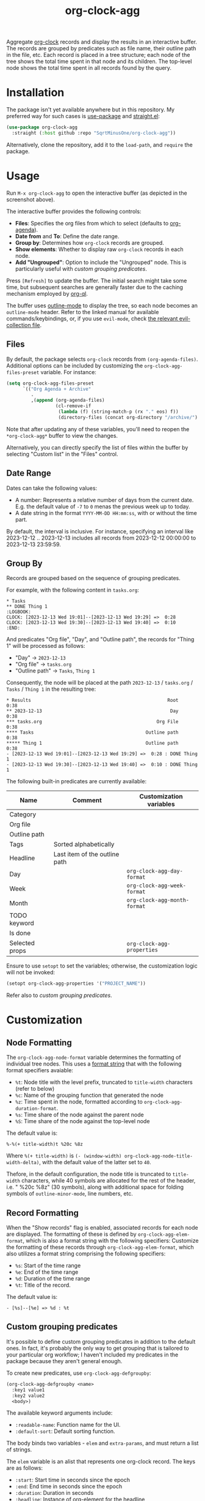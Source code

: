 #+TITLE: org-clock-agg

Aggregate [[https://orgmode.org/manual/Clocking-Work-Time.html][org-clock]] records and display the results in an interactive buffer. The records are grouped by predicates such as file name, their outline path in the file, etc. Each record is placed in a tree structure; each node of the tree shows the total time spent in that node and its children. The top-level node shows the total time spent in all records found by the query.

[[./img/screenshot.png]]

* Installation
The package isn't yet available anywhere but in this repository. My preferred way for such cases is [[https://github.com/jwiegley/use-package][use-package]] and [[https://github.com/radian-software/straight.el][straight.el]]:

#+begin_src emacs-lisp
(use-package org-clock-agg
  :straight (:host github :repo "SqrtMinusOne/org-clock-agg"))
#+end_src

Alternatively, clone the repository, add it to the =load-path=, and =require= the package.

* Usage
Run =M-x org-clock-agg= to open the interactive buffer (as depicted in the screenshot above).

The interactive buffer provides the following controls:
- *Files*: Specifies the org files from which to select (defaults to [[https://orgmode.org/manual/Agenda-Files.html][org-agenda]]).
- *Date from* and *To*: Define the date range.
- *Group by*: Determines how =org-clock= records are grouped.
- *Show elements*: Whether to display raw =org-clock= records in each node.
- *Add "Ungrouped"*: Option to include the "Ungrouped" node. This is particularly useful with [[*Custom grouping predicates][custom grouping predicates]].

Press =[Refresh]= to update the buffer. The initial search might take some time, but subsequent searches are generally faster due to the caching mechanism employed by [[https://github.com/alphapapa/org-ql][org-ql]].

The buffer uses [[https://www.gnu.org/software/emacs/manual/html_node/emacs/Outline-Mode.html][outline-mode]] to display the tree, so each node becomes an =outline-mode= header. Refer to the linked manual for available commands/keybindings, or, if you use =evil-mode=, check [[https://github.com/emacs-evil/evil-collection/blob/master/modes/outline/evil-collection-outline.el][the relevant evil-collection file]].

** Files
By default, the package selects =org-clock= records from =(org-agenda-files)=. Additional options can be included by customizing the =org-clock-agg-files-preset= variable. For instance:

#+begin_src emacs-lisp
(setq org-clock-agg-files-preset
      `(("Org Agenda + Archive"
         .
         ,(append (org-agenda-files)
                  (cl-remove-if
                   (lambda (f) (string-match-p (rx "." eos) f))
                   (directory-files (concat org-directory "/archive/") t))))))
#+end_src

Note that after updating any of these variables, you'll need to reopen the =*org-clock-agg*= buffer to view the changes.

Alternatively, you can directly specify the list of files within the buffer by selecting "Custom list" in the "Files" control.

** Date Range
Dates can take the following values:

- A number: Represents a relative number of days from the current date. E.g. the default value of =-7= to =0= menas the previous week up to today.
- A date string in the format =YYYY-MM-DD HH:mm:ss=, with or without the time part.

By default, the interval is inclusive. For instance, specifying an interval like 2023-12-12 .. 2023-12-13 includes all records from 2023-12-12 00:00:00 to 2023-12-13 23:59:59.

** Group By
Records are grouped based on the sequence of grouping predicates.

For example, with the following content in =tasks.org=:
#+begin_example
,* Tasks
,** DONE Thing 1
:LOGBOOK:
CLOCK: [2023-12-13 Wed 19:01]--[2023-12-13 Wed 19:29] =>  0:28
CLOCK: [2023-12-13 Wed 19:30]--[2023-12-13 Wed 19:40] =>  0:10
:END:
#+end_example

And predicates "Org file", "Day", and "Outline path", the records for "Thing 1" will be processed as follows:
- "Day" -> =2023-12-13=
- "Org file" -> =tasks.org=
- "Outline path" -> =Tasks=, =Thing 1=
Consequently, the node will be placed at the path =2023-12-13= / =tasks.org= / =Tasks= / =Thing 1= in the resulting tree:

#+begin_example
,* Results                                                  Root    0:38
,** 2023-12-13                                               Day    0:38
,*** tasks.org                                          Org File    0:38
,**** Tasks                                         Outline path    0:38
,***** Thing 1                                      Outline path    0:38
- [2023-12-13 Wed 19:01]--[2023-12-13 Wed 19:29] =>  0:28 : DONE Thing 1
- [2023-12-13 Wed 19:30]--[2023-12-13 Wed 19:40] =>  0:10 : DONE Thing 1
#+end_example

The following built-in predicates are currently available:

| Name           | Comment                       | Customization variables      |
|----------------+-------------------------------+------------------------------|
| Category       |                               |                              |
| Org file       |                               |                              |
| Outline path   |                               |                              |
| Tags           | Sorted alphabetically         |                              |
| Headline       | Last item of the outline path |                              |
| Day            |                               | =org-clock-agg-day-format=   |
| Week           |                               | =org-clock-agg-week-format=  |
| Month          |                               | =org-clock-agg-month-format= |
| TODO keyword   |                               |                              |
| Is done        |                               |                              |
| Selected props |                               | =org-clock-agg-properties=   |

Ensure to use =setopt= to set the variables; otherwise, the customization logic will not be invoked:

#+begin_src emacs-lisp
(setopt org-clock-agg-properties '("PROJECT_NAME"))
#+end_src

Refer also to [[*Custom grouping predicates][custom grouping predicates]].

* Customization
** Node Formatting
The =org-clock-agg-node-format= variable determines the formatting of individual tree nodes. This uses a [[https://www.gnu.org/software/emacs/manual/html_node/elisp/Custom-Format-Strings.html][format string]] that with the following format specifiers avaiable:
- =%t=: Node title with the level prefix, truncated to =title-width= characters (refer to below)
- =%c=: Name of the grouping function that generated the node
- =%z=: Time spent in the node, formatted according to =org-clock-agg-duration-format=.
- =%s=: Time share of the node against the parent node
- =%S=: Time share of the node against the top-level node

The default value is:
#+begin_example
%-%(+ title-width)t %20c %8z
#+end_example

Where =%(+ title-width)= is =(- (window-width) org-clock-agg-node-title-width-delta)=, with the default value of the latter set to =40=.

Thefore, in the default configuration, the node title is truncated to =title-width= characters, while 40 symbols are allocated for the rest of the header, i.e. " %20c %8z" (30 symbols), along with additional space for folding symbols of =outline-minor-mode=, line numbers, etc.

** Record Formatting
When the "Show records" flag is enabled, associated records for each node are displayed. The formatting of these is defined by =org-clock-agg-elem-format=, which is also a format string with the following specifiers:
Customize the formatting of these records through =org-clock-agg-elem-format=, which also utilizes a format string comprising the following specifiers:
- =%s=: Start of the time range
- =%e=: End of the time range
- =%d=: Duration of the time range
- =%t=: Title of the record.

The default value is:
#+begin_example
- [%s]--[%e] => %d : %t
#+end_example

** Custom grouping predicates
It's possible to define custom grouping predicates in addition to the default ones. In fact, it's probably the only way to get grouping that is tailored to your particular org workflow; I haven't included my predicates in the package because they aren't general enough.

To create new predicates, use =org-clock-agg-defgroupby=:
#+begin_src emacs-lisp
(org-clock-agg-defgroupby <name>
  :key1 value1
  :key2 value2
  <body>)
#+end_src

The available keyword arguments include:
- =:readable-name=: Function name for the UI.
- =:default-sort=: Default sorting function.

The body binds two variables - =elem= and =extra-params=, and must return a list of strings.

The =elem= variable is an alist that represents one org-clock record. The keys are as follows:
- =:start=: Start time in seconds since the epoch
- =:end=: End time in seconds since the epoch
- =:duration=: Duration in seconds
- =:headline=: Instance of [[https://orgmode.org/worg/dev/org-element-api.html][org-element]] for the headline
- =:tags=: List of tags
- =:file=: File name
- =:outline-path=: titles of all headlines from the root to the current headline
- =:properties=: List of properties; =org-clock-agg-properties= sets the selection list
- =:category=: [[https://orgmode.org/manual/Categories.html][Category]] of the current headline.

The =extra-params= variable is an alist of global parameters controlling the function's behavior. Additional parameters can be added by customizing =org-clock-agg-extra-params=. This alist has keys as parameter names and values as [[https://www.gnu.org/software/emacs/manual/html_mono/widget.html][widget.el]] expressions (applied to =widget-create=) controlling the UI. Each widget must contain an =:extras-key= key.

For instance:
#+begin_src emacs-lisp
(setq org-clock-agg-extra-params
      '(("Events: Offline / Online" . (checkbox :extras-key :events-online))))
#+end_src

This adds a checkbox to the form that appears as:
#+begin_example
Events: Offline / Online [ ]
#+end_example

When checked, =extra-params= takes the value =((:extras-keys . t))=.

Here's an example predicate. I store meetings the following way:
#+begin_example
,* Some project
,** Meetings
,*** Some meeting 1
,*** Some meeting 2
,* Another project
,** Meetings
,*** Another meeting 1
,*** Another meeting 2 (offline)
#+end_example

I want to group these meetings by title, i.e. group all instances of "Some meeting", "Another meeting", etc. Optionally I want to group online and offline meetings.

This can be done the following way:
#+begin_src emacs-lisp
(org-clock-agg-defgroupby event
  :readable-name "Event"
  :default-sort total
  (let* ((title (org-element-property :raw-value (alist-get :headline elem)))
         (is-meeting (or (string-match-p "meeting" (downcase title))
                         (seq-contains-p (alist-get :tags elem) "mt")))
         (is-offline (or (string-match-p "offline" (downcase title))
                         (seq-contains-p (alist-get :tags elem) "offline")))
         (title-without-stuff (string-trim
                               (replace-regexp-in-string
                                (rx (or
                                     (group (+ (or digit ".")))
                                     "(offline)"
                                     (seq "[" (+ alnum) "]") ))
                                "" title))))
    (when is-meeting
      `("Meeting"
        ,@(when (alist-get :events-online extra-params)
            (if is-offline '("Offline") '("Online")))
        ,title-without-stuff))))
#+end_src

For the following result:
#+begin_example
,* Results
,** Meetings
,*** Some meeting
,*** Another meeting
,** Ungrouped
#+end_example

This can be coupled with a project predicate to analyze the time spent per project in a particular kind of meeting.
